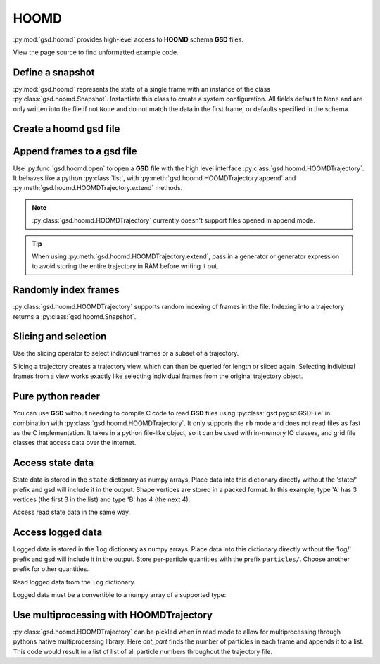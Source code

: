 .. _hoomd-examples:

HOOMD
-----

:py:mod:`gsd.hoomd` provides high-level access to **HOOMD** schema **GSD** files.

View the page source to find unformatted example code.

Define a snapshot
^^^^^^^^^^^^^^^^^

.. ipython:: python

    s = gsd.hoomd.Snapshot()
    s.particles.N = 4
    s.particles.types = ['A', 'B']
    s.particles.typeid = [0,0,1,1]
    s.particles.position = [[0,0,0],[1,1,1], [-1,-1,-1], [1,-1,-1]]
    s.configuration.box = [3, 3, 3, 0, 0, 0]

:py:mod:`gsd.hoomd` represents the state of a single frame with an instance of the class
:py:class:`gsd.hoomd.Snapshot`. Instantiate this class to create a system configuration. All fields default to ``None``
and are only written into the file if not ``None`` and do not match the data in the first frame, or defaults specified
in the schema.

Create a hoomd gsd file
^^^^^^^^^^^^^^^^^^^^^^^

.. ipython:: python

    gsd.hoomd.open(name='test.gsd', mode='wb')

Append frames to a gsd file
^^^^^^^^^^^^^^^^^^^^^^^^^^^

.. ipython:: python

    def create_frame(i):
        s = gsd.hoomd.Snapshot()
        s.configuration.step = i
        s.particles.N = 4+i
        s.particles.position = numpy.random.random(size=(4+i,3))
        return s

    t = gsd.hoomd.open(name='test.gsd', mode='wb')
    t.extend( (create_frame(i) for i in range(10)) )
    t.append( create_frame(10) )
    len(t)

Use :py:func:`gsd.hoomd.open` to open a **GSD** file with the high level interface
:py:class:`gsd.hoomd.HOOMDTrajectory`. It behaves like a python :py:class:`list`, with
:py:meth:`gsd.hoomd.HOOMDTrajectory.append` and :py:meth:`gsd.hoomd.HOOMDTrajectory.extend`
methods.

.. note:: :py:class:`gsd.hoomd.HOOMDTrajectory` currently doesn't support files opened in
          append mode.

.. tip:: When using :py:meth:`gsd.hoomd.HOOMDTrajectory.extend`, pass in a generator or
         generator expression to avoid storing the entire trajectory in RAM before
         writing it out.

Randomly index frames
^^^^^^^^^^^^^^^^^^^^^

.. ipython:: python

    t = gsd.hoomd.open(name='test.gsd', mode='rb')
    snap = t[5]
    snap.configuration.step
    snap.particles.N
    snap.particles.position

:py:class:`gsd.hoomd.HOOMDTrajectory` supports random indexing of frames in the file. Indexing
into a trajectory returns a :py:class:`gsd.hoomd.Snapshot`.

Slicing and selection
^^^^^^^^^^^^^^^^^^^^^

Use the slicing operator to select individual frames or a subset of a trajectory.

.. ipython:: python

    t = gsd.hoomd.open(name='test.gsd', mode='rb')

    for s in t[5:-2]:
        print(s.configuration.step, end=' ')

    every_2nd_frame = t[::2]  # create a view of a trajectory subset
    for s in every_2nd_frame[:4]:
        print(s.configuration.step, end=' ')

Slicing a trajectory creates a trajectory view, which can then be queried for
length or sliced again.
Selecting individual frames from a view works exactly like selecting individual
frames from the original trajectory object.

Pure python reader
^^^^^^^^^^^^^^^^^^

.. ipython:: python

    f = gsd.pygsd.GSDFile(open('test.gsd', 'rb'))
    t = gsd.hoomd.HOOMDTrajectory(f);
    t[3].particles.position

You can use **GSD** without needing to compile C code to read **GSD** files using :py:class:`gsd.pygsd.GSDFile` in
combination with :py:class:`gsd.hoomd.HOOMDTrajectory`. It only supports the ``rb`` mode and does not read files as
fast as the C implementation. It takes in a python file-like object, so it can be used with in-memory IO classes, and
grid file classes that access data over the internet.

Access state data
^^^^^^^^^^^^^^^^^

.. ipython:: python

    with gsd.hoomd.open(name='test2.gsd', mode='wb') as t:
        s = gsd.hoomd.Snapshot()
        s.particles.types = ['A', 'B']
        s.state['hpmc/convex_polygon/N'] = [3, 4]
        s.state['hpmc/convex_polygon/vertices'] = [[-1, -1],
                                                   [1, -1],
                                                   [1, 1],
                                                   [-2, -2],
                                                   [2, -2],
                                                   [2, 2],
                                                   [-2, 2]]
        t.append(s)

State data is stored in the ``state`` dictionary as numpy arrays. Place data into this dictionary directly
without the 'state/' prefix and gsd will include it in the output. Shape vertices are stored in a packed
format. In this example, type 'A' has 3 vertices (the first 3 in the list) and type 'B' has 4 (the next 4).

.. ipython:: python

    with gsd.hoomd.open(name='test2.gsd', mode='rb') as t:
        s = t[0]
        print(s.state['hpmc/convex_polygon/N'])
        print(s.state['hpmc/convex_polygon/vertices'])

Access read state data in the same way.

Access logged data
^^^^^^^^^^^^^^^^^^

.. ipython:: python

    with gsd.hoomd.open(name='example.gsd', mode='wb') as t:
        s = gsd.hoomd.Snapshot()
        s.particles.N = 4
        s.log['particles/net_force'] = numpy.array([[-1,2,-3],
                                        [0,2,-4],
                                        [-3,2,1],
                                        [1,2,3]], dtype=numpy.float32)
        s.log['value/potential_energy'] = [1.5]
        t.append(s)

Logged data is stored in the ``log`` dictionary as numpy arrays. Place data into this dictionary directly
without the 'log/' prefix and gsd will include it in the output. Store per-particle quantities with the prefix
``particles/``. Choose another prefix for other quantities.

.. ipython:: python

    t = gsd.hoomd.open(name='example.gsd', mode='rb')
    s = t[0]
    s.log['particles/net_force']
    s.log['value/potential_energy']

Read logged data from the ``log`` dictionary.

Logged data must be a convertible to a numpy array of a supported type:

.. ipython:: python
    :okexcept:

    with gsd.hoomd.open(name='example.gsd', mode='wb') as t:
        s = gsd.hoomd.Snapshot()
        s.particles.N = 4
        s.log['invalid'] = dict(a=1, b=5)
        t.append(s)

Use multiprocessing with HOOMDTrajectory
^^^^^^^^^^^^^^^^^^^^^^^^^^^^^^^^^^^^^^^^

.. ipython:: python

   import multiprocessing as mp

   def cnt_part(args):
      t, slc = args
      Np = []
      for traj_frame in t[slc]:
         Np.append(len(traj_frame.particles.position))
      return Np

   with gsd.hoomd.open(name='test.gsd', mode='rb') as t:
      frames = len(t)
      cores = mp.cpu_count()
      frames_per_core = frames // cores
      end_frames = [fr for fr in range(0, frames, frames_per_core)]
      end_frames.append(frames)
      frame_slices = [slice(end_frames[i], end_frames[i+1]) for i in range(len(end_frames) - 1)]
      with mp.Pool(processes=cores) as pool:
         result = pool.map(cnt_part, [(t, slc) for slc in frame_slices])

:py:class:`gsd.hoomd.HOOMDTrajectory` can be pickled when in read mode to allow
for multiprocessing through pythons native multiprocessing library. Here
`cnt_part` finds the number of particles in each frame and appends it to a list.
This code would result in a list of list of all particle numbers throughout the
trajectory file.

